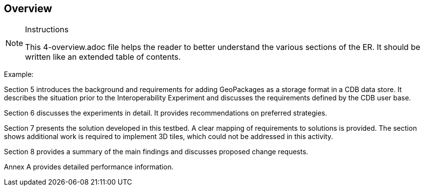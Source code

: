 [[Overview]]
== Overview

[NOTE]
.Instructions
====
This 4-overview.adoc file helps the reader to better understand the various sections of the ER. It should be written like an extended table of contents.
====


(( Example: ))

(( Section 5 introduces the background and requirements for adding GeoPackages as a storage format in a CDB data store. It describes the situation prior to the Interoperability Experiment and discusses the requirements defined by the CDB user base. ))

(( Section 6 discusses the experiments in detail. It provides recommendations on preferred strategies. ))

(( Section 7 presents the solution developed in this testbed. A clear mapping of requirements to solutions is provided. The section shows additional work is required to implement 3D tiles, which could not be addressed in this activity. ))

(( Section 8 provides a summary of the main findings and discusses proposed change requests. ))

(( Annex A provides detailed performance information.))

